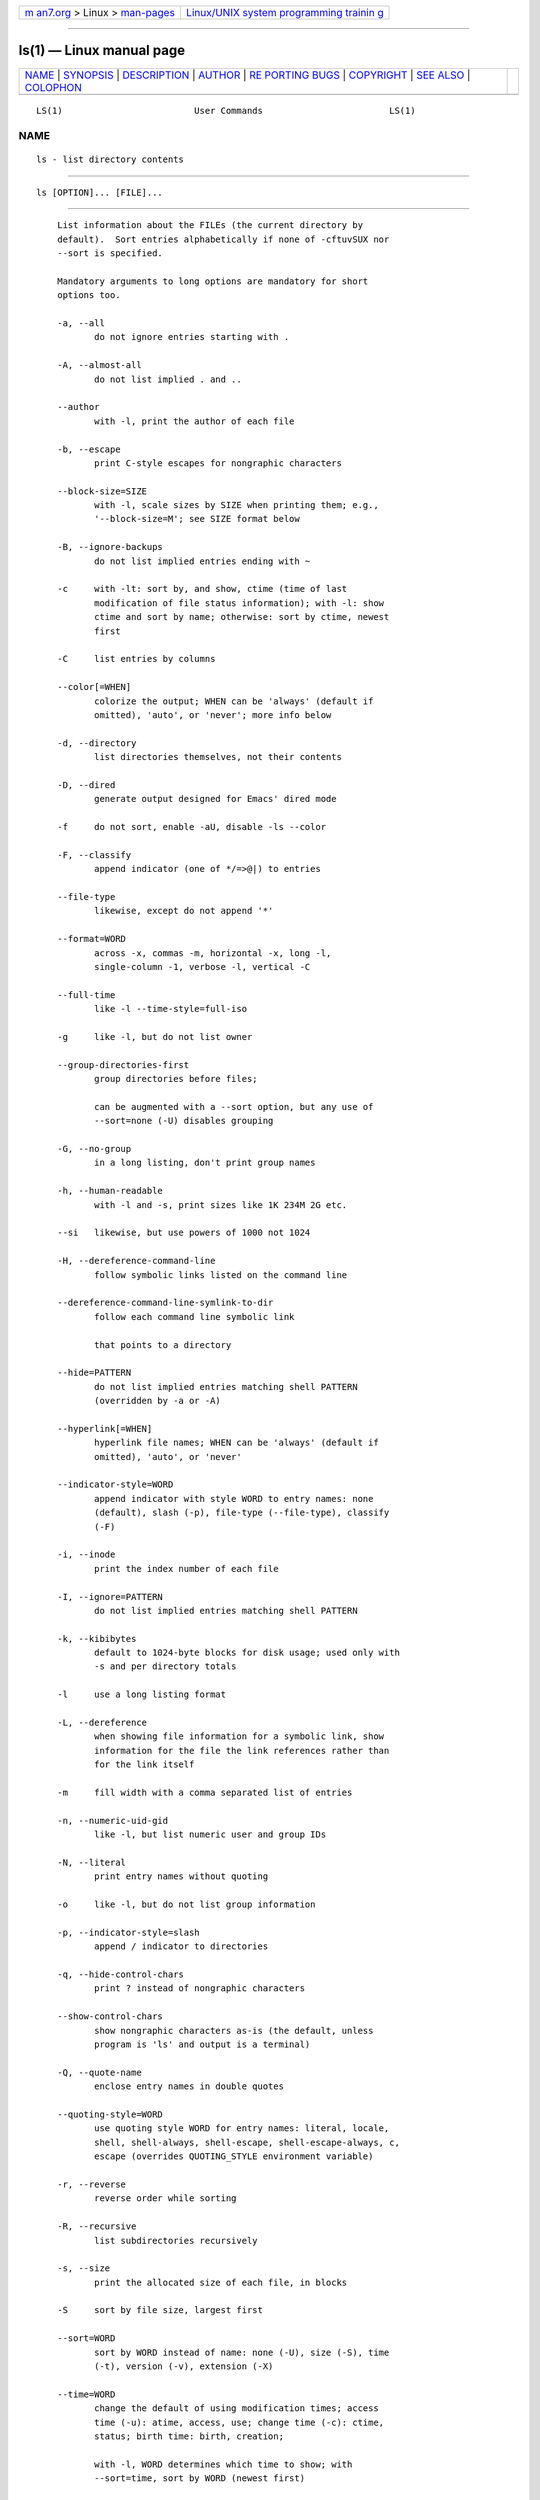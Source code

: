 .. container:: page-top

.. container:: nav-bar

   +----------------------------------+----------------------------------+
   | `m                               | `Linux/UNIX system programming   |
   | an7.org <../../../index.html>`__ | trainin                          |
   | > Linux >                        | g <http://man7.org/training/>`__ |
   | `man-pages <../index.html>`__    |                                  |
   +----------------------------------+----------------------------------+

--------------

ls(1) — Linux manual page
=========================

+-----------------------------------+-----------------------------------+
| `NAME <#NAME>`__ \|               |                                   |
| `SYNOPSIS <#SYNOPSIS>`__ \|       |                                   |
| `DESCRIPTION <#DESCRIPTION>`__ \| |                                   |
| `AUTHOR <#AUTHOR>`__ \|           |                                   |
| `RE                               |                                   |
| PORTING BUGS <#REPORTING_BUGS>`__ |                                   |
| \| `COPYRIGHT <#COPYRIGHT>`__ \|  |                                   |
| `SEE ALSO <#SEE_ALSO>`__ \|       |                                   |
| `COLOPHON <#COLOPHON>`__          |                                   |
+-----------------------------------+-----------------------------------+
| .. container:: man-search-box     |                                   |
+-----------------------------------+-----------------------------------+

::

   LS(1)                         User Commands                        LS(1)

NAME
-------------------------------------------------

::

          ls - list directory contents


---------------------------------------------------------

::

          ls [OPTION]... [FILE]...


---------------------------------------------------------------

::

          List information about the FILEs (the current directory by
          default).  Sort entries alphabetically if none of -cftuvSUX nor
          --sort is specified.

          Mandatory arguments to long options are mandatory for short
          options too.

          -a, --all
                 do not ignore entries starting with .

          -A, --almost-all
                 do not list implied . and ..

          --author
                 with -l, print the author of each file

          -b, --escape
                 print C-style escapes for nongraphic characters

          --block-size=SIZE
                 with -l, scale sizes by SIZE when printing them; e.g.,
                 '--block-size=M'; see SIZE format below

          -B, --ignore-backups
                 do not list implied entries ending with ~

          -c     with -lt: sort by, and show, ctime (time of last
                 modification of file status information); with -l: show
                 ctime and sort by name; otherwise: sort by ctime, newest
                 first

          -C     list entries by columns

          --color[=WHEN]
                 colorize the output; WHEN can be 'always' (default if
                 omitted), 'auto', or 'never'; more info below

          -d, --directory
                 list directories themselves, not their contents

          -D, --dired
                 generate output designed for Emacs' dired mode

          -f     do not sort, enable -aU, disable -ls --color

          -F, --classify
                 append indicator (one of */=>@|) to entries

          --file-type
                 likewise, except do not append '*'

          --format=WORD
                 across -x, commas -m, horizontal -x, long -l,
                 single-column -1, verbose -l, vertical -C

          --full-time
                 like -l --time-style=full-iso

          -g     like -l, but do not list owner

          --group-directories-first
                 group directories before files;

                 can be augmented with a --sort option, but any use of
                 --sort=none (-U) disables grouping

          -G, --no-group
                 in a long listing, don't print group names

          -h, --human-readable
                 with -l and -s, print sizes like 1K 234M 2G etc.

          --si   likewise, but use powers of 1000 not 1024

          -H, --dereference-command-line
                 follow symbolic links listed on the command line

          --dereference-command-line-symlink-to-dir
                 follow each command line symbolic link

                 that points to a directory

          --hide=PATTERN
                 do not list implied entries matching shell PATTERN
                 (overridden by -a or -A)

          --hyperlink[=WHEN]
                 hyperlink file names; WHEN can be 'always' (default if
                 omitted), 'auto', or 'never'

          --indicator-style=WORD
                 append indicator with style WORD to entry names: none
                 (default), slash (-p), file-type (--file-type), classify
                 (-F)

          -i, --inode
                 print the index number of each file

          -I, --ignore=PATTERN
                 do not list implied entries matching shell PATTERN

          -k, --kibibytes
                 default to 1024-byte blocks for disk usage; used only with
                 -s and per directory totals

          -l     use a long listing format

          -L, --dereference
                 when showing file information for a symbolic link, show
                 information for the file the link references rather than
                 for the link itself

          -m     fill width with a comma separated list of entries

          -n, --numeric-uid-gid
                 like -l, but list numeric user and group IDs

          -N, --literal
                 print entry names without quoting

          -o     like -l, but do not list group information

          -p, --indicator-style=slash
                 append / indicator to directories

          -q, --hide-control-chars
                 print ? instead of nongraphic characters

          --show-control-chars
                 show nongraphic characters as-is (the default, unless
                 program is 'ls' and output is a terminal)

          -Q, --quote-name
                 enclose entry names in double quotes

          --quoting-style=WORD
                 use quoting style WORD for entry names: literal, locale,
                 shell, shell-always, shell-escape, shell-escape-always, c,
                 escape (overrides QUOTING_STYLE environment variable)

          -r, --reverse
                 reverse order while sorting

          -R, --recursive
                 list subdirectories recursively

          -s, --size
                 print the allocated size of each file, in blocks

          -S     sort by file size, largest first

          --sort=WORD
                 sort by WORD instead of name: none (-U), size (-S), time
                 (-t), version (-v), extension (-X)

          --time=WORD
                 change the default of using modification times; access
                 time (-u): atime, access, use; change time (-c): ctime,
                 status; birth time: birth, creation;

                 with -l, WORD determines which time to show; with
                 --sort=time, sort by WORD (newest first)

          --time-style=TIME_STYLE
                 time/date format with -l; see TIME_STYLE below

          -t     sort by time, newest first; see --time

          -T, --tabsize=COLS
                 assume tab stops at each COLS instead of 8

          -u     with -lt: sort by, and show, access time; with -l: show
                 access time and sort by name; otherwise: sort by access
                 time, newest first

          -U     do not sort; list entries in directory order

          -v     natural sort of (version) numbers within text

          -w, --width=COLS
                 set output width to COLS.  0 means no limit

          -x     list entries by lines instead of by columns

          -X     sort alphabetically by entry extension

          -Z, --context
                 print any security context of each file

          -1     list one file per line.  Avoid '\n' with -q or -b

          --help display this help and exit

          --version
                 output version information and exit

          The SIZE argument is an integer and optional unit (example: 10K
          is 10*1024).  Units are K,M,G,T,P,E,Z,Y (powers of 1024) or
          KB,MB,... (powers of 1000).  Binary prefixes can be used, too:
          KiB=K, MiB=M, and so on.

          The TIME_STYLE argument can be full-iso, long-iso, iso, locale,
          or +FORMAT.  FORMAT is interpreted like in date(1).  If FORMAT is
          FORMAT1<newline>FORMAT2, then FORMAT1 applies to non-recent files
          and FORMAT2 to recent files.  TIME_STYLE prefixed with 'posix-'
          takes effect only outside the POSIX locale.  Also the TIME_STYLE
          environment variable sets the default style to use.

          Using color to distinguish file types is disabled both by default
          and with --color=never.  With --color=auto, ls emits color codes
          only when standard output is connected to a terminal.  The
          LS_COLORS environment variable can change the settings.  Use the
          dircolors command to set it.

      Exit status:
          0      if OK,

          1      if minor problems (e.g., cannot access subdirectory),

          2      if serious trouble (e.g., cannot access command-line
                 argument).


-----------------------------------------------------

::

          Written by Richard M. Stallman and David MacKenzie.


---------------------------------------------------------------------

::

          GNU coreutils online help:
          <https://www.gnu.org/software/coreutils/>
          Report any translation bugs to
          <https://translationproject.org/team/>


-----------------------------------------------------------

::

          Copyright © 2020 Free Software Foundation, Inc.  License GPLv3+:
          GNU GPL version 3 or later <https://gnu.org/licenses/gpl.html>.
          This is free software: you are free to change and redistribute
          it.  There is NO WARRANTY, to the extent permitted by law.


---------------------------------------------------------

::

          Full documentation <https://www.gnu.org/software/coreutils/ls>
          or available locally via: info '(coreutils) ls invocation'

COLOPHON
---------------------------------------------------------

::

          This page is part of the coreutils (basic file, shell and text
          manipulation utilities) project.  Information about the project
          can be found at ⟨http://www.gnu.org/software/coreutils/⟩.  If you
          have a bug report for this manual page, see
          ⟨http://www.gnu.org/software/coreutils/⟩.  This page was obtained
          from the tarball coreutils-8.32.tar.xz fetched from
          ⟨http://ftp.gnu.org/gnu/coreutils/⟩ on 2021-08-27.  If you
          discover any rendering problems in this HTML version of the page,
          or you believe there is a better or more up-to-date source for
          the page, or you have corrections or improvements to the
          information in this COLOPHON (which is not part of the original
          manual page), send a mail to man-pages@man7.org

   GNU coreutils 8.32             March 2020                          LS(1)

--------------

Pages that refer to this page: `column(1) <../man1/column.1.html>`__, 
`find(1) <../man1/find.1.html>`__, 
`namei(1) <../man1/namei.1.html>`__, 
`stat(2) <../man2/stat.2.html>`__, 
`statx(2) <../man2/statx.2.html>`__, 
`glob(3) <../man3/glob.3.html>`__, 
`strverscmp(3) <../man3/strverscmp.3.html>`__, 
`core(5) <../man5/core.5.html>`__, 
`dir_colors(5) <../man5/dir_colors.5.html>`__, 
`passwd(5) <../man5/passwd.5.html>`__, 
`proc(5) <../man5/proc.5.html>`__, 
`mq_overview(7) <../man7/mq_overview.7.html>`__, 
`symlink(7) <../man7/symlink.7.html>`__, 
`lsblk(8) <../man8/lsblk.8.html>`__, 
`lsof(8) <../man8/lsof.8.html>`__, 
`setfiles(8) <../man8/setfiles.8.html>`__

--------------

--------------

.. container:: footer

   +-----------------------+-----------------------+-----------------------+
   | HTML rendering        |                       | |Cover of TLPI|       |
   | created 2021-08-27 by |                       |                       |
   | `Michael              |                       |                       |
   | Ker                   |                       |                       |
   | risk <https://man7.or |                       |                       |
   | g/mtk/index.html>`__, |                       |                       |
   | author of `The Linux  |                       |                       |
   | Programming           |                       |                       |
   | Interface <https:     |                       |                       |
   | //man7.org/tlpi/>`__, |                       |                       |
   | maintainer of the     |                       |                       |
   | `Linux man-pages      |                       |                       |
   | project <             |                       |                       |
   | https://www.kernel.or |                       |                       |
   | g/doc/man-pages/>`__. |                       |                       |
   |                       |                       |                       |
   | For details of        |                       |                       |
   | in-depth **Linux/UNIX |                       |                       |
   | system programming    |                       |                       |
   | training courses**    |                       |                       |
   | that I teach, look    |                       |                       |
   | `here <https://ma     |                       |                       |
   | n7.org/training/>`__. |                       |                       |
   |                       |                       |                       |
   | Hosting by `jambit    |                       |                       |
   | GmbH                  |                       |                       |
   | <https://www.jambit.c |                       |                       |
   | om/index_en.html>`__. |                       |                       |
   +-----------------------+-----------------------+-----------------------+

--------------

.. container:: statcounter

   |Web Analytics Made Easy - StatCounter|

.. |Cover of TLPI| image:: https://man7.org/tlpi/cover/TLPI-front-cover-vsmall.png
   :target: https://man7.org/tlpi/
.. |Web Analytics Made Easy - StatCounter| image:: https://c.statcounter.com/7422636/0/9b6714ff/1/
   :class: statcounter
   :target: https://statcounter.com/
